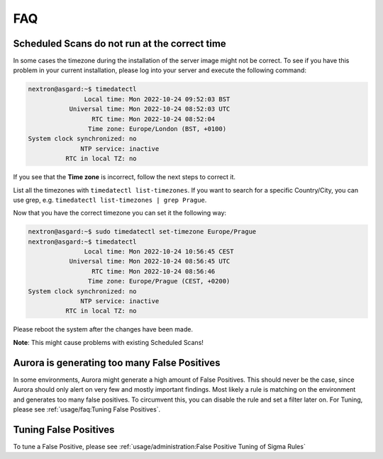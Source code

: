 FAQ
===

Scheduled Scans do not run at the correct time
----------------------------------------------
In some cases the timezone during the installation of the server image might not be correct. To see if you have this problem in your current installation, please log into your server and execute the following command:

.. code::

    nextron@asgard:~$ timedatectl
                   Local time: Mon 2022-10-24 09:52:03 BST
               Universal time: Mon 2022-10-24 08:52:03 UTC
                     RTC time: Mon 2022-10-24 08:52:04
                    Time zone: Europe/London (BST, +0100)
    System clock synchronized: no
                  NTP service: inactive
              RTC in local TZ: no

If you see that the **Time zone** is incorrect, follow the next steps to correct it.

List all the timezones with ``timedatectl list-timezones``. If you want to search for a specific Country/City, you can use grep, e.g. ``timedatectl list-timezones | grep Prague``.

Now that you have the correct timezone you can set it the following way:

.. code::

	nextron@asgard:~$ sudo timedatectl set-timezone Europe/Prague
	nextron@asgard:~$ timedatectl
 	               Local time: Mon 2022-10-24 10:56:45 CEST
            	   Universal time: Mon 2022-10-24 08:56:45 UTC
 	                 RTC time: Mon 2022-10-24 08:56:46
	                Time zone: Europe/Prague (CEST, +0200)
	System clock synchronized: no
	              NTP service: inactive
	          RTC in local TZ: no


Please reboot the system after the changes have been made.

**Note**: This might cause problems with existing Scheduled Scans!

Aurora is generating too many False Positives
---------------------------------------------

In some environments, Aurora might generate a high amount of False Positives. This should never be the case, since Aurora should only alert on very few and mostly important findings. Most likely a rule is matching on the environment and generates too many false positives. To circumvent this, you can disable the rule and set a filter later on. For Tuning, please see :ref:`usage/faq:Tuning False Positives`.


Tuning False Positives
----------------------

To tune a False Positive, please see :ref:`usage/administration:False Positive Tuning of Sigma Rules`